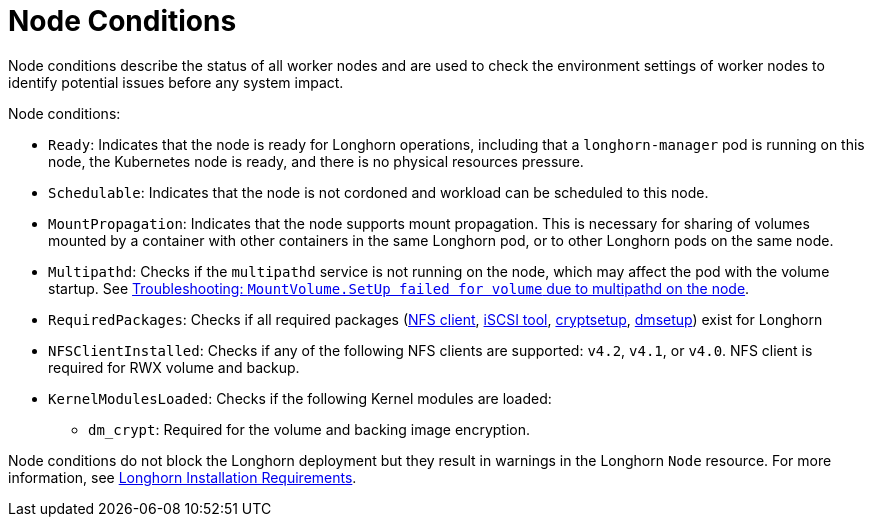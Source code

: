 = Node Conditions
:current-version: {page-component-version}

Node conditions describe the status of all worker nodes and are used to check the environment settings of worker nodes to identify potential issues before any system impact.

Node conditions:

* `Ready`: Indicates that the node is ready for Longhorn operations, including that a `longhorn-manager` pod is running on this node, the Kubernetes node is ready, and there is no physical resources pressure.
+
* `Schedulable`: Indicates that the node is not cordoned and workload can be scheduled to this node.
+
* `MountPropagation`: Indicates that the node supports mount propagation. This is necessary for sharing of volumes mounted by a container with other containers in the same Longhorn pod, or to other Longhorn pods on the same node.
+ 
* `Multipathd`: Checks if the `multipathd` service is not running on the node, which may affect the pod with the volume startup. See link:https://longhorn.io/kb/troubleshooting-volume-with-multipath/[Troubleshooting: `MountVolume.SetUp failed for volume` due to multipathd on the node].
* `RequiredPackages`: Checks if all required packages (xref:installation-setup/requirements.adoc#_installing_nfsv4_client[NFS client], xref:installation-setup/requirements.adoc#_installing_open-_scsi[iSCSI tool], xref:installation-setup/requirements.adoc#_installing_cryptsetup_and_luks[cryptsetup], xref:installation-setup/requirements.adoc#_installing_device_mapper_userspace_tool[dmsetup]) exist for Longhorn
+
* `NFSClientInstalled`: Checks if any of the following NFS clients are supported: `v4.2`, `v4.1`, or `v4.0`. NFS client is required for RWX volume and backup.
+
* `KernelModulesLoaded`: Checks if the following Kernel modules are loaded:
+
** `dm_crypt`: Required for the volume and backing image encryption.  

Node conditions do not block the Longhorn deployment but they result in warnings in the Longhorn `Node` resource.
For more information, see xref:installation-setup/requirements.adoc#_requirements[Longhorn Installation Requirements].
